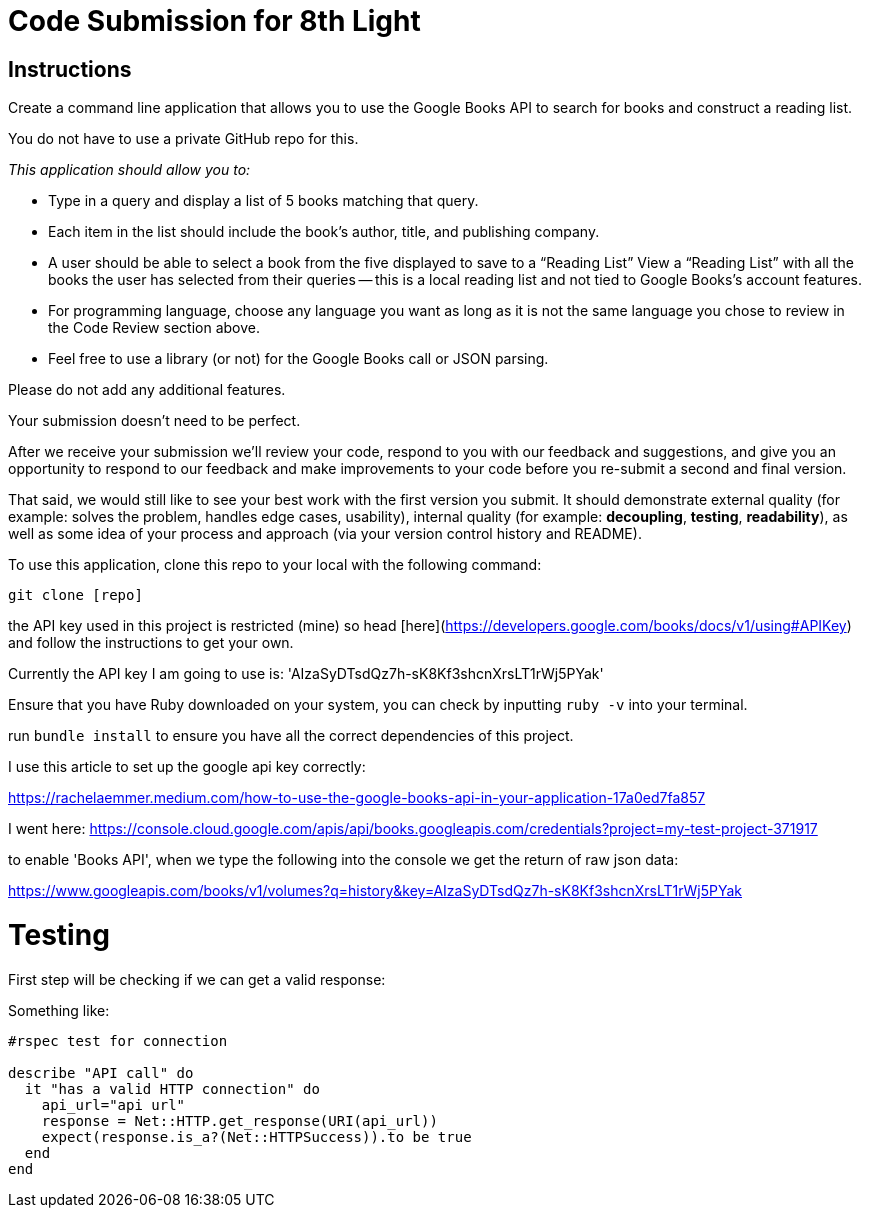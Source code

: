 = Code Submission for 8th Light

== Instructions

Create a command line application that allows you to use the
Google Books API to search for books and construct a reading list.

You do not have to use a private GitHub repo for this.

_This application should allow you to:_

- Type in a query and display a list of 5 books matching that query.

- Each item in the list should include the book's author, title, and publishing
  company.

- A user should be able to select a book from the five displayed to save to a
  “Reading List” View a “Reading List” with all the books the user has selected
  from their queries -- this is a local reading list and not tied to Google
  Books’s account features.

- For programming language, choose any language you want as long as it is not
  the same language you chose to review in the Code Review section above.

- Feel free to use a library (or not) for the Google Books call or JSON parsing.

Please do not add any additional features.

Your submission doesn’t need to be perfect.

After we receive your submission we'll review your code, respond to you with
our feedback and suggestions, and give you an opportunity to respond to our
feedback and make improvements to your code before you re-submit a second and
final version.

That said, we would still like to see your best work with the first version you submit.
It should demonstrate external quality (for example: solves the problem,
handles edge cases, usability), internal quality (for example:
*decoupling*, *testing*, *readability*), as well as some idea of your process and
approach (via your version control history and README).


To use this application, clone this repo to your local with the following command:

`git clone [repo]`

the API key used in this project is restricted (mine) so head [here](https://developers.google.com/books/docs/v1/using#APIKey) and follow the instructions to get your own.

Currently the API key I am going to use is: 'AIzaSyDTsdQz7h-sK8Kf3shcnXrsLT1rWj5PYak'

Ensure that you have Ruby downloaded on your system, you can check by inputting `ruby -v` into your terminal.

run `bundle install` to ensure you have all the correct dependencies of this project.

I use this article to set up the google api key correctly:

https://rachelaemmer.medium.com/how-to-use-the-google-books-api-in-your-application-17a0ed7fa857

I went here: https://console.cloud.google.com/apis/api/books.googleapis.com/credentials?project=my-test-project-371917

to enable 'Books API', when we type the following into the console we get the return of raw json data:

https://www.googleapis.com/books/v1/volumes?q=history&key=AIzaSyDTsdQz7h-sK8Kf3shcnXrsLT1rWj5PYak

= Testing

First step will be checking if we can get a valid response:

Something like:

```rb
#rspec test for connection

describe "API call" do
  it "has a valid HTTP connection" do
    api_url="api url"
    response = Net::HTTP.get_response(URI(api_url))
    expect(response.is_a?(Net::HTTPSuccess)).to be true
  end
end
```
